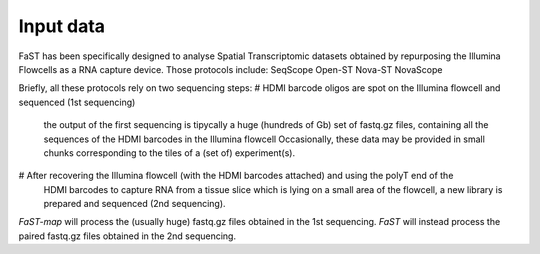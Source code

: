 =============================
Input data
=============================

FaST has been specifically designed to analyse Spatial Transcriptomic datasets 
obtained by repurposing the Illumina Flowcells as a RNA capture device.
Those protocols include:
SeqScope
Open-ST
Nova-ST
NovaScope

Briefly, all these protocols rely on two sequencing steps:
# HDMI barcode oligos are spot on the Illumina flowcell and sequenced (1st sequencing)
  the output of the first sequencing is tipycally a huge (hundreds of Gb) set of fastq.gz files,
  containing all the sequences of the HDMI barcodes in the Illumina flowcell
  Occasionally, these data may be provided in small chunks corresponding to the tiles of a (set of) experiment(s).
# After recovering the Illumina flowcell (with the HDMI barcodes attached) and using the polyT end of the 
  HDMI barcodes to capture RNA from a tissue slice which is lying on a small area of the flowcell, 
  a new library is prepared and sequenced (2nd sequencing).
  
*FaST-map* will process the (usually huge) fastq.gz files obtained in the 1st sequencing.
*FaST* will instead process the paired fastq.gz files obtained in the 2nd sequencing.

